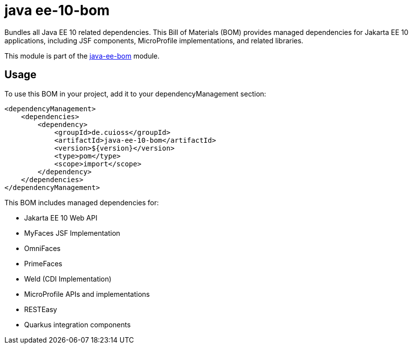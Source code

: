 = java ee-10-bom

Bundles all Java EE 10 related dependencies. This Bill of Materials (BOM) provides managed dependencies for Jakarta EE 10 applications, including JSF components, MicroProfile implementations, and related libraries.

This module is part of the link:../README.adoc[java-ee-bom] module.

== Usage

To use this BOM in your project, add it to your dependencyManagement section:

[source, xml]
----
<dependencyManagement>
    <dependencies>
        <dependency>
            <groupId>de.cuioss</groupId>
            <artifactId>java-ee-10-bom</artifactId>
            <version>${version}</version>
            <type>pom</type>
            <scope>import</scope>
        </dependency>
    </dependencies>
</dependencyManagement>
----

This BOM includes managed dependencies for:

* Jakarta EE 10 Web API
* MyFaces JSF Implementation
* OmniFaces
* PrimeFaces
* Weld (CDI Implementation)
* MicroProfile APIs and implementations
* RESTEasy
* Quarkus integration components
